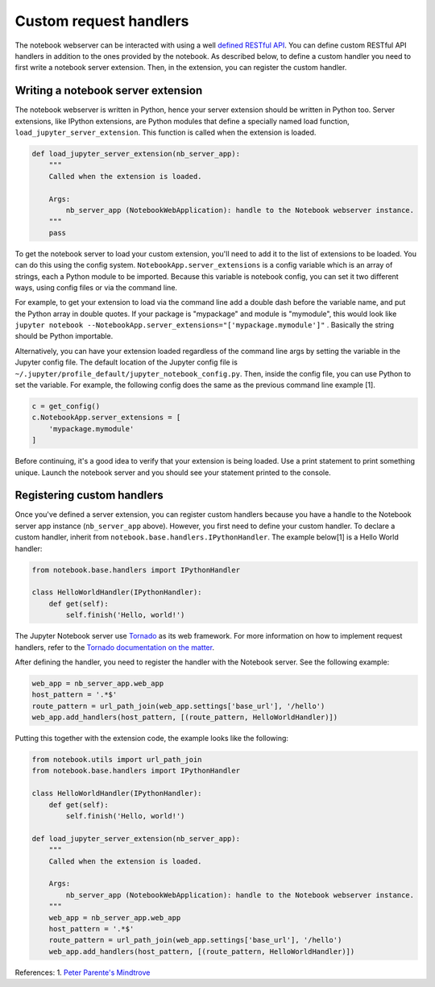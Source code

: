 Custom request handlers
=======================

The notebook webserver can be interacted with using a well `defined
RESTful
API <http://petstore.swagger.io/?url=https://raw.githubusercontent.com/jupyter/jupyter-js-services/master/rest_api.yaml>`__.
You can define custom RESTful API handlers in addition to the ones
provided by the notebook. As described below, to define a custom handler
you need to first write a notebook server extension. Then, in the
extension, you can register the custom handler.

Writing a notebook server extension
-----------------------------------

The notebook webserver is written in Python, hence your server extension
should be written in Python too. Server extensions, like IPython
extensions, are Python modules that define a specially named load
function, ``load_jupyter_server_extension``. This function is called
when the extension is loaded.

.. code:: python

    def load_jupyter_server_extension(nb_server_app):
        """
        Called when the extension is loaded.
        
        Args:
            nb_server_app (NotebookWebApplication): handle to the Notebook webserver instance.
        """
        pass

To get the notebook server to load your custom extension, you'll need to
add it to the list of extensions to be loaded. You can do this using the
config system. ``NotebookApp.server_extensions`` is a config variable
which is an array of strings, each a Python module to be imported.
Because this variable is notebook config, you can set it two different
ways, using config files or via the command line.

For example, to get your extension to load via the command line add a
double dash before the variable name, and put the Python array in
double quotes. If your package is "mypackage" and module is
"mymodule", this would look like
``jupyter notebook --NotebookApp.server_extensions="['mypackage.mymodule']"``
.
Basically the string should be Python importable.

Alternatively, you can have your extension loaded regardless of the
command line args by setting the variable in the Jupyter config file.
The default location of the Jupyter config file is
``~/.jupyter/profile_default/jupyter_notebook_config.py``. Then, inside
the config file, you can use Python to set the variable. For example,
the following config does the same as the previous command line example
[1].

.. code:: python

    c = get_config()
    c.NotebookApp.server_extensions = [
        'mypackage.mymodule'
    ]

Before continuing, it's a good idea to verify that your extension is
being loaded. Use a print statement to print something unique. Launch
the notebook server and you should see your statement printed to the
console.

Registering custom handlers
---------------------------

Once you've defined a server extension, you can register custom handlers
because you have a handle to the Notebook server app instance
(``nb_server_app`` above). However, you first need to define your custom
handler. To declare a custom handler, inherit from
``notebook.base.handlers.IPythonHandler``. The example below[1] is a
Hello World handler:

.. code:: python

    from notebook.base.handlers import IPythonHandler

    class HelloWorldHandler(IPythonHandler):
        def get(self):
            self.finish('Hello, world!')

The Jupyter Notebook server use
`Tornado <http://www.tornadoweb.org/en/stable/>`__ as its web framework.
For more information on how to implement request handlers, refer to the
`Tornado documentation on the
matter <http://www.tornadoweb.org/en/stable/web.html#request-handlers>`__.

After defining the handler, you need to register the handler with the
Notebook server. See the following example:

.. code:: python

    web_app = nb_server_app.web_app
    host_pattern = '.*$'
    route_pattern = url_path_join(web_app.settings['base_url'], '/hello')
    web_app.add_handlers(host_pattern, [(route_pattern, HelloWorldHandler)])

Putting this together with the extension code, the example looks like the 
following:

.. code:: python

    from notebook.utils import url_path_join
    from notebook.base.handlers import IPythonHandler

    class HelloWorldHandler(IPythonHandler):
        def get(self):
            self.finish('Hello, world!')

    def load_jupyter_server_extension(nb_server_app):
        """
        Called when the extension is loaded.
        
        Args:
            nb_server_app (NotebookWebApplication): handle to the Notebook webserver instance.
        """
        web_app = nb_server_app.web_app
        host_pattern = '.*$'
        route_pattern = url_path_join(web_app.settings['base_url'], '/hello')
        web_app.add_handlers(host_pattern, [(route_pattern, HelloWorldHandler)])

References:  
1. `Peter Parente's
Mindtrove <http://mindtrove.info/#nb-server-exts>`__ 
